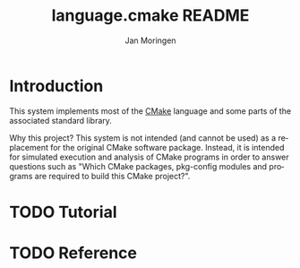 #+TITLE:       language.cmake README
#+AUTHOR:      Jan Moringen
#+EMAIL:       jmoringe@techfak.uni-bielefeld.de
#+DESCRIPTION:
#+KEYWORDS:    cmake, model, parser, evaluator, simulation, esrap
#+LANGUAGE:    en

* Introduction

  This system implements most of the [[https://cmake.org][CMake]] language and some parts of
  the associated standard library.

  Why this project? This system is not intended (and cannot be used)
  as a replacement for the original CMake software package. Instead,
  it is intended for simulated execution and analysis of CMake
  programs in order to answer questions such as "Which CMake packages,
  pkg-config modules and programs are required to build this CMake
  project?".

* TODO Tutorial

* TODO Reference

* Settings                                                         :noexport:

  #+OPTIONS: H:3 num:nil toc:t \n:nil @:t ::t |:t ^:t -:t f:t *:t <:t
  #+OPTIONS: TeX:t LaTeX:t skip:nil d:nil todo:t pri:nil tags:not-in-toc
  #+SEQ_TODO: TODO STARTED | DONE
